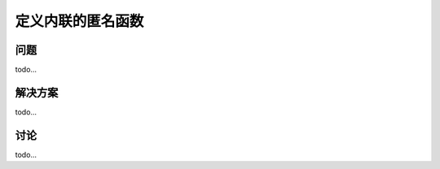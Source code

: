 ============================
定义内联的匿名函数
============================

----------
问题
----------
todo...

----------
解决方案
----------
todo...

----------
讨论
----------
todo...